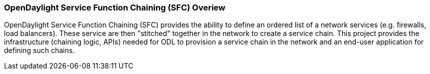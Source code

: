 === OpenDaylight Service Function Chaining (SFC) Overiew

OpenDaylight Service Function Chaining (SFC) provides the ability to define an ordered list of a network services (e.g. firewalls, load balancers). These service are then "stitched" together in the network to create a service chain. This project provides the infrastructure (chaining logic, APIs) needed for ODL to provision a service chain in the network and an end-user application for defining such chains.
